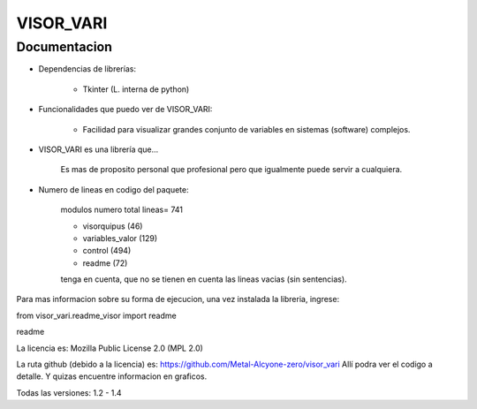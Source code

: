 
VISOR_VARI
==============================================

Documentacion
-----------------------------------------------

- Dependencias de librerías:

    - Tkinter       (L. interna de python)

- Funcionalidades que puedo ver de VISOR_VARI:

    - Facilidad para visualizar grandes conjunto 
      de variables en sistemas (software) complejos.

- VISOR_VARI es una librería que...

    Es mas de proposito personal que profesional
    pero que igualmente puede servir a cualquiera.
    
- Numero de lineas en codigo del paquete:

    modulos         numero      total lineas= 741

    - visorquipus     (46)
    - variables_valor (129)
    - control         (494)

    - readme          (72)

    tenga en cuenta, que no se tienen en cuenta 
    las lineas vacias (sin sentencias).

Para mas informacion sobre su forma de ejecucion,
una vez instalada la libreria, ingrese:

from visor_vari.readme_visor import readme

readme

La licencia es: Mozilla Public License 2.0 (MPL 2.0)

La ruta github (debido a la licencia) es: 
https://github.com/Metal-Alcyone-zero/visor_vari
Allí podra ver el codigo a detalle. 
Y quizas encuentre informacion en graficos.

Todas las versiones: 1.2 - 1.4